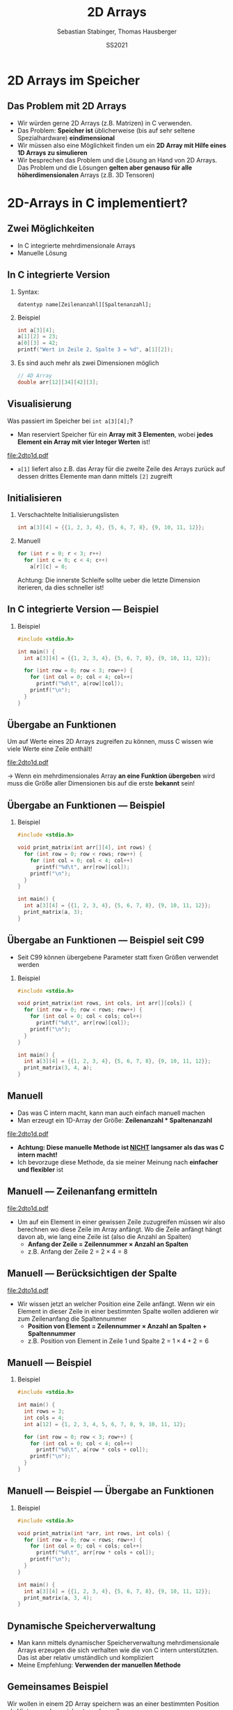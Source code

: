 #+TITLE:     2D Arrays
#+AUTHOR:    Sebastian Stabinger, Thomas Hausberger
#+DATE:      SS2021
* 2D Arrays im Speicher
** Das Problem mit 2D Arrays
- Wir würden gerne 2D Arrays (z.B. Matrizen) in C verwenden.
- Das Problem: *Speicher ist* üblicherweise (bis auf sehr seltene
  Spezialhardware) *eindimensional*
- Wir müssen also eine Möglichkeit finden um ein *2D Array mit Hilfe
  eines 1D Arrays zu simulieren*
- Wir besprechen das Problem und die Lösung an Hand von 2D Arrays. Das
  Problem und die Lösungen *gelten aber genauso für alle
  höherdimensionalen* Arrays (z.B. 3D Tensoren)
* 2D-Arrays in C implementiert?
** Zwei Möglichkeiten
- In C integrierte mehrdimensionale Arrays
- Manuelle Lösung
** In C integrierte Version
*** Syntax:
~datentyp name[Zeilenanzahl][Spaltenanzahl];~
*** Beispiel
#+BEGIN_SRC C
  int a[3][4];
  a[1][2] = 23;
  a[0][3] = 42;
  printf("Wert in Zeile 2, Spalte 3 = %d", a[1][2]);
#+END_SRC
*** Es sind auch mehr als zwei Dimensionen möglich
#+begin_src C
  // 4D Array
  double arr[12][34][42][3];
#+end_src
** Visualisierung
Was passiert im Speicher bei ~int a[3][4];~?
- Man reserviert Speicher für ein *Array mit 3 Elementen*, wobei
  *jedes Element ein Array mit vier Integer Werten* ist!
#+ATTR_LATEX: :width 0.8\textwidth
file:2dto1d.pdf
- ~a[1]~ liefert also z.B. das Array für die zweite Zeile des Arrays
  zurück auf dessen drittes Elemente man dann mittels ~[2]~ zugreift
** Initialisieren
*** Verschachtelte Initialisierungslisten
#+begin_src C
  int a[3][4] = {{1, 2, 3, 4}, {5, 6, 7, 8}, {9, 10, 11, 12}};
#+end_src
*** Manuell
#+begin_src C
  for (int r = 0; r < 3; r++)
    for (int c = 0; c < 4; c++)
      a[r][c] = 0;
#+end_src
Achtung: Die innerste Schleife sollte ueber die letzte Dimension
iterieren, da dies schneller ist!
** In C integrierte Version --- Beispiel
*** Beispiel
#+BEGIN_SRC C
  #include <stdio.h>

  int main() {
    int a[3][4] = {{1, 2, 3, 4}, {5, 6, 7, 8}, {9, 10, 11, 12}};

    for (int row = 0; row < 3; row++) {
      for (int col = 0; col < 4; col++)
        printf("%d\t", a[row][col]);
      printf("\n");
    }
  }
#+END_SRC

#+RESULTS:
| 1 |  2 |  3 |  4 |
| 5 |  6 |  7 |  8 |
| 9 | 10 | 11 | 12 |

** Übergabe an Funktionen
Um auf Werte eines 2D Arrays zugreifen zu können, muss C wissen wie
viele Werte eine Zeile enthält!
#+ATTR_LATEX: :width 0.5\textwidth
file:2dto1d.pdf 

\rightarrow Wenn ein mehrdimensionales Array *an eine Funktion
übergeben* wird muss die Größe aller Dimensionen bis auf die erste
*bekannt* sein!
** Übergabe an Funktionen --- Beispiel
*** Beispiel
#+BEGIN_SRC C
  #include <stdio.h>

  void print_matrix(int arr[][4], int rows) {
    for (int row = 0; row < rows; row++) {
      for (int col = 0; col < 4; col++)
        printf("%d\t", arr[row][col]);
      printf("\n");
    }
  }

  int main() {
    int a[3][4] = {{1, 2, 3, 4}, {5, 6, 7, 8}, {9, 10, 11, 12}};
    print_matrix(a, 3);
  }
#+END_SRC

#+RESULTS:
| 1 |  2 |  3 |  4 |
| 5 |  6 |  7 |  8 |
| 9 | 10 | 11 | 12 |

** Übergabe an Funktionen --- Beispiel seit C99
- Seit C99 können übergebene Parameter statt fixen Größen verwendet
  werden
*** Beispiel
#+BEGIN_SRC C
  #include <stdio.h>

  void print_matrix(int rows, int cols, int arr[][cols]) {
    for (int row = 0; row < rows; row++) {
      for (int col = 0; col < cols; col++)
        printf("%d\t", arr[row][col]);
      printf("\n");
    }
  }

  int main() {
    int a[3][4] = {{1, 2, 3, 4}, {5, 6, 7, 8}, {9, 10, 11, 12}};
    print_matrix(3, 4, a);
  }
#+END_SRC

#+RESULTS:
| 1 |  2 |  3 |  4 |
| 5 |  6 |  7 |  8 |
| 9 | 10 | 11 | 12 |

** Manuell
- Das was C intern macht, kann man auch einfach manuell machen
- Man erzeugt ein 1D-Array der Größe: *Zeilenanzahl * Spaltenanzahl*
#+ATTR_LATEX: :width 0.5\textwidth
file:2dto1d.pdf 
- *Achtung: Diese manuelle Methode ist _NICHT_ langsamer als das was C intern macht!*
- Ich bevorzuge diese Methode, da sie meiner Meinung nach *einfacher
  und flexibler* ist

** Manuell --- Zeilenanfang ermitteln
#+ATTR_LATEX: :width 0.5\textwidth
file:2dto1d.pdf 
- Um auf ein Element in einer gewissen Zeile zuzugreifen müssen wir
  also berechnen wo diese Zeile im Array anfängt. Wo die Zeile anfängt
  hängt davon ab, wie lang eine Zeile ist (also die Anzahl an Spalten)
  - *Anfang der Zeile = Zeilennummer \times Anzahl an Spalten*
  - z.B. Anfang der Zeile 2 = $2 \times 4 = 8$
** Manuell --- Berücksichtigen der Spalte 
#+ATTR_LATEX: :width 0.5\textwidth
file:2dto1d.pdf 
- Wir wissen jetzt an welcher Position eine Zeile anfängt. Wenn wir
  ein Element in dieser Zeile in einer bestimmten Spalte wollen
  addieren wir zum Zeilenanfang die Spaltennummer
  - *Position von Element = Zeilennummer \times Anzahl an Spalten + Spaltennummer*
  - z.B. Position von Element in Zeile 1 und Spalte 2 = $1 \times 4 + 2 = 6$
** Manuell --- Beispiel
*** Beispiel
#+BEGIN_SRC C
  #include <stdio.h>

  int main() {
    int rows = 3;
    int cols = 4;
    int a[12] = {1, 2, 3, 4, 5, 6, 7, 8, 9, 10, 11, 12};

    for (int row = 0; row < 3; row++) {
      for (int col = 0; col < 4; col++)
        printf("%d\t", a[row * cols + col]);
      printf("\n");
    }
  }
#+END_SRC

#+RESULTS:
| 1 |  2 |  3 |  4 |
| 5 |  6 |  7 |  8 |
| 9 | 10 | 11 | 12 |
** Manuell --- Beispiel --- Übergabe an Funktionen
*** Beispiel
#+BEGIN_SRC C
  #include <stdio.h>

  void print_matrix(int *arr, int rows, int cols) {
    for (int row = 0; row < rows; row++) {
      for (int col = 0; col < cols; col++)
        printf("%d\t", arr[row * cols + col]);
      printf("\n");
    }
  }

  int main() {
    int a[3][4] = {{1, 2, 3, 4}, {5, 6, 7, 8}, {9, 10, 11, 12}};
    print_matrix(a, 3, 4);
  }
#+END_SRC

#+RESULTS:
| 1 |  2 |  3 |  4 |
| 5 |  6 |  7 |  8 |
| 9 | 10 | 11 | 12 |

** Dynamische Speicherverwaltung
- Man kann mittels dynamischer Speicherverwaltung mehrdimensionale
  Arrays erzeugen die sich verhalten wie die von C intern
  unterstützten. Das ist aber relativ umständlich und kompliziert
- Meine Empfehlung: *Verwenden der manuellen Methode*
** Gemeinsames Beispiel
:PROPERTIES:
:ID:       001df613-db63-4675-993c-1159913a0378
:END:
Wir wollen in einem 2D Array speichern was an einer bestimmten
Position als Hintergrund gezeichnet werden soll
[[file:data/00/1df613-db63-4675-993c-1159913a0378/screenshot-20200507-214418.png]]
** Übung
- Erweitern Sie das vorherige Beispiel so, dass Sie in einem zweiten
  2D Array speichern welche Felder begehbar sind und welche nicht
- Übergeben Sie dieses Array an die Bewegungsfunktionen (~move_left~,
  ~move_right~, ~move_up~, ~move_down~) und verhindern Sie in diesen,
  dass unsere Spielfigur Felder betreten kann welche als nicht
  begehbar markiert sind.
- Machen Sie damit unsere gezeichnete Mauer unpassierbar
#+ATTR_LATEX: :width 0.6\textwidth
[[file:data/00/1df613-db63-4675-993c-1159913a0378/screenshot-20200507-214418.png]]
* Export settings etc.                                             :noexport:
#+LANGUAGE:  ger
#+OPTIONS:   texht:t H:2 toc:nil
#+EXPORT_SELECT_TAGS: export
#+EXPORT_EXCLUDE_TAGS: noexport
#+STARTUP: beamer

#+LATEX_CLASS: beamer

#+LATEX_HEADER: \usepackage[utf8]{inputenc}
#+LATEX_HEADER: \usepackage{color}
#+LATEX_HEADER: \usetheme[height=7mm]{Rochester}

#+LATEX_HEADER: \setbeamertemplate{footline}[frame number]
#+LATEX_HEADER: \usecolortheme[accent=red, light]{solarized}
#+LATEX_HEADER: \setbeamercolor{frametitle}{bg=solarizedRebase02,fg=solarizedAccent}
#+LATEX_HEADER: \setbeamercolor{author in head/foot}{bg=solarizedRebase02,fg=solarizedRebase01}
#+LATEX_HEADER: \setbeamercolor{title in head/foot}{bg=solarizedRebase02,fg=solarizedRebase01}
#+LATEX_HEADER: \setbeamercolor{block title}{bg=solarizedRebase0,fg=solarizedRebase02}
#+LATEX_HEADER: \setbeamercolor{block body}{bg=solarizedRebase02,fg=solarizedRebase0}
#+LATEX_HEADER: \setbeamercolor{item}{bg=solarizedRebase02,fg=solarizedAccent}

#+LATEX_HEADER: \beamertemplatenavigationsymbolsempty

#+LATEX_HEADER: \usemintedstyle{manni}

#+LATEX_HEADER: \AtBeginSection[]{
#+LATEX_HEADER:   \begin{frame}
#+LATEX_HEADER:   \vfill
#+LATEX_HEADER:   \centering
#+LATEX_HEADER:   \begin{beamercolorbox}[sep=8pt,center,shadow=true,rounded=true]{title}
#+LATEX_HEADER:     \Huge\insertsectionhead\par%
#+LATEX_HEADER:   \end{beamercolorbox}
#+LATEX_HEADER:   \vfill
#+LATEX_HEADER:   \end{frame}
#+LATEX_HEADER: }

#+BEGIN_SRC emacs-lisp :exports none
  ;; Allow binding of emacs variables on export. You might have to evaluate that so that #+BIND: works
  (setq org-export-allow-bind-keywords t)
  ;; Set F12 to compile
  (global-set-key (kbd "<f12>") 'org-beamer-export-to-pdf)

  ;; Export all verbatim text in certain color
  (defun latex-export-colored-verbatim (contents backend info)
    (when (eq backend 'beamer)
      (concat "{\\color{solarizedYellow}" contents "}")))
  ;; Register
  (add-to-list 'org-export-filter-code-functions
               'latex-export-colored-verbatim)
#+END_SRC
